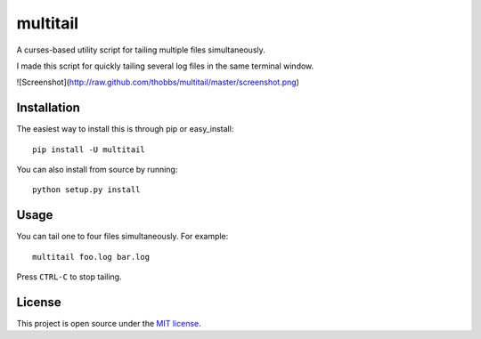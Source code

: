 multitail
=========
A curses-based utility script for tailing multiple files simultaneously.

I made this script for quickly tailing several log files in the same terminal
window.

![Screenshot](http://raw.github.com/thobbs/multitail/master/screenshot.png)

Installation
------------
The easiest way to install this is through pip or easy_install::

    pip install -U multitail

You can also install from source by running::

    python setup.py install

Usage
-----
You can tail one to four files simultaneously.  For example::

    multitail foo.log bar.log

Press ``CTRL-C`` to stop tailing.

License
-------
This project is open source under the `MIT license <http://www.opensource.org/licenses/mit-license.php>`_.
